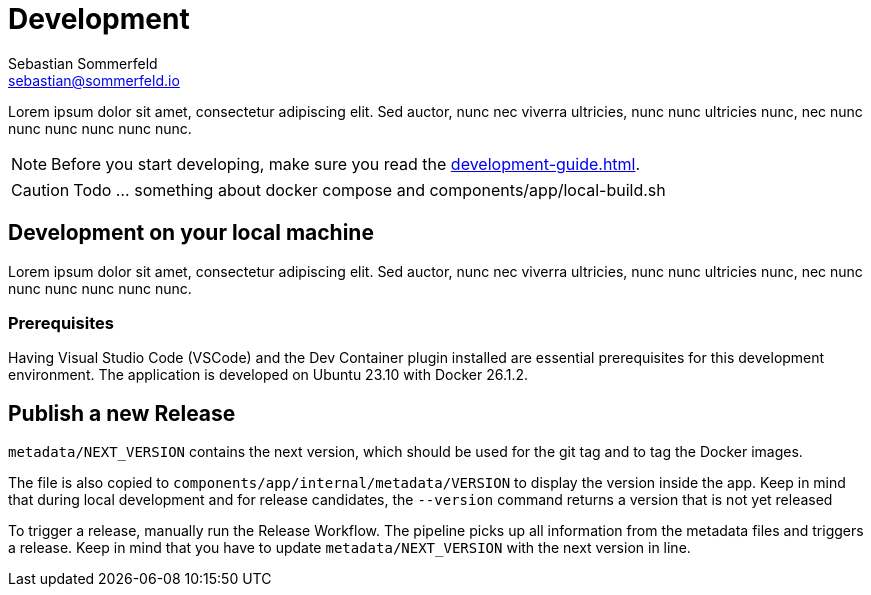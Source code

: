 = Development
Sebastian Sommerfeld <sebastian@sommerfeld.io>

Lorem ipsum dolor sit amet, consectetur adipiscing elit. Sed auctor, nunc nec viverra ultricies, nunc nunc ultricies nunc, nec nunc nunc nunc nunc nunc nunc.

NOTE: Before you start developing, make sure you read the xref:development-guide.adoc[].

CAUTION: Todo ... something about docker compose and components/app/local-build.sh

== Development on your local machine
Lorem ipsum dolor sit amet, consectetur adipiscing elit. Sed auctor, nunc nec viverra ultricies, nunc nunc ultricies nunc, nec nunc nunc nunc nunc nunc nunc.

=== Prerequisites
Having Visual Studio Code (VSCode) and the Dev Container plugin installed are essential prerequisites for this development environment. The application is developed on Ubuntu 23.10 with Docker 26.1.2.

== Publish a new Release
`metadata/NEXT_VERSION` contains the next version, which should be used for the git tag and to tag the Docker images.

The file is also copied to `components/app/internal/metadata/VERSION` to display the version inside the app. Keep in mind that during local development and for release candidates, the `--version` command returns a version that is not yet released

To trigger a release, manually run the Release Workflow. The pipeline picks up all information from the metadata files and triggers a release. Keep in mind that you have to update `metadata/NEXT_VERSION` with the next version in line.
